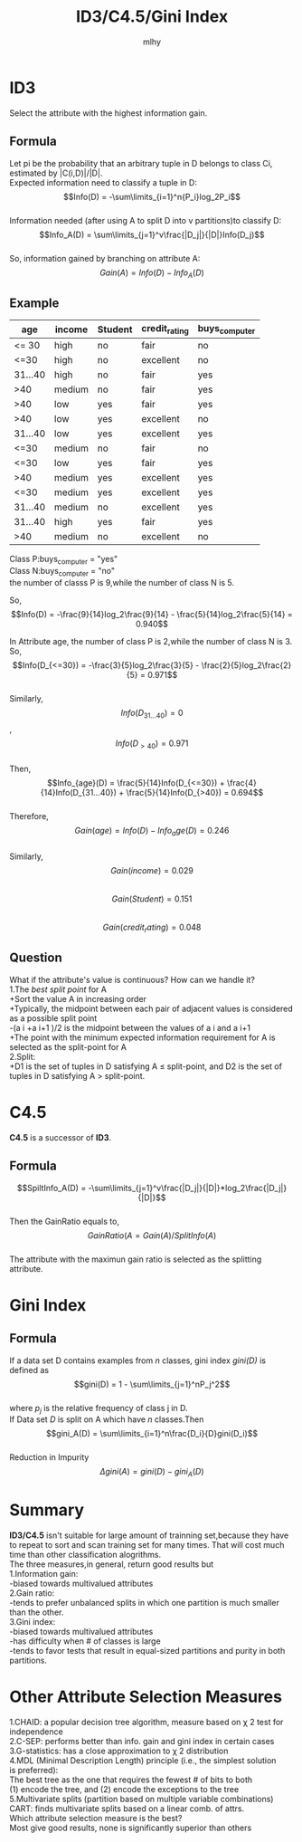 #+TITLE: ID3/C4.5/Gini Index
#+AUTHOR: mlhy
#+EMAIL: 951908719@qq.com
#+DESCRIPTION:
#+CATEGORIES: DM
#+KEYWORDS: DM,classification,ID3,C4.5
#+LANGUAGE:
#+OPTIONS: H:3 num:t toc:nil \n:t @:t ::t |:t ^:t -:t f:t *:t <:t
#+OPTIONS: Tex:t LaTeX:t skip:nil d:nil todo:t pri:nil tags:not-in-toc
#+INFOJS_OPT: view:nil toc:nil ltoc:t mouse:underline buttons:0
#+EXPORT_SELECT_TAGS: export
#+EXPORT_EXCLUDE_TAGS: noexport
#+LINK_UP: /mlhy
#+LINK_HOME: /mlhy
#+XSLT:

* ID3
Select the attribute with the highest information gain.
** Formula
Let pi be the probability that an arbitrary tuple in D belongs to class Ci, estimated by |C(i,D)|/|D|.
Expected information need to classify a tuple in D:
$$Info(D) = -\sum\limits_{i=1}^n{P_i}log_2P_i$$
Information needed (after using A to split D into v partitions)to classify D:
$$Info_A(D) = \sum\limits_{j=1}^v\frac{|D_j|}{|D|}Info(D_j)$$
So, information gained by branching on attribute A:
$$Gain(A) = Info(D)-Info_A(D)$$
** Example
| age     | income | Student | credit_rating | buys_computer |
|---------+--------+---------+---------------+---------------|
| <= 30   | high   | no      | fair          | no            |
| <=30    | high   | no      | excellent     | no            |
| 31...40 | high   | no      | fair          | yes           |
| >40     | medium | no      | fair          | yes           |
| >40     | low    | yes     | fair          | yes           |
| >40     | low    | yes     | excellent     | no         |
| 31...40 | low    | yes     | excellent     | yes           |
| <=30    | medium | no      | fair          | no            |
| <=30    | low    | yes     | fair          | yes           |
| >40     | medium | yes     | excellent     | yes           |
| <=30    | medium | yes     | excellent     | yes           |
| 31...40 | medium | no      | excellent     | yes           |
| 31...40 | high   | yes     | fair          | yes           |
| >40     | medium | no      | excellent     | no            |
Class P:buys_computer = "yes"
Class N:buys_computer = "no"
the number of classs P is 9,while the number of class N is 5.

So,$$Info(D) = -\frac{9}{14}log_2\frac{9}{14} - \frac{5}{14}log_2\frac{5}{14} = 0.940$$

In Attribute age, the number of class P is 2,while the number of class N is 3.
So,$$Info(D_{<=30}) = -\frac{3}{5}log_2\frac{3}{5} - \frac{2}{5}log_2\frac{2}{5} = 0.971$$
Similarly,
$$Info(D_{31...40}) = 0$$,$$Info(D_{>40}) = 0.971$$
Then,$$Info_{age}(D) = \frac{5}{14}Info(D_{<=30}) + \frac{4}{14}Info(D_{31...40}) +  \frac{5}{14}Info(D_{>40}) = 0.694$$
Therefore,$$Gain(age) = Info(D) - Info_age(D) = 0.246$$
Similarly,
$$Gain(income) = 0.029$$
$$Gain(Student) = 0.151$$
$$Gain(credit_rating) = 0.048$$
** Question
What if the attribute's value is continuous? How can we handle it?
1.The /best split point/ for A
 +Sort the value A in increasing order
 +Typically, the midpoint between each pair of adjacent values is considered as a possible split point
 -(a i +a i+1 )/2 is the midpoint between the values of a i and a i+1
 +The point with the minimum expected information requirement for A is selected as the split-point for A
2.Split:
 +D1 is the set of tuples in D satisfying A ≤ split-point, and D2 is the set of tuples in D satisfying A > split-point.
* C4.5
*C4.5* is a successor of *ID3*.
** Formula
$$SpiltInfo_A(D) = -\sum\limits_{j=1}^v\frac{|D_j|}{|D|}*log_2\frac{|D_j|}{|D|}$$
Then the GainRatio equals to,
$$GainRatio(A=Gain(A)/SplitInfo(A)$$
The attribute with the maximun gain ratio is selected as the splitting attribute.
* Gini Index
** Formula
If a data set D contains examples from /n/ classes, gini index /gini(D)/ is defined as
$$gini(D) = 1 - \sum\limits_{j=1}^nP_j^2$$
where /p_j/ is the relative frequency of class j in D.
If Data set /D/ is split on A which have /n/ classes.Then
$$gini_A(D) = \sum\limits_{i=1}^n\frac{D_i}{D}gini(D_i)$$
Reduction in Impurity
$$\Delta gini(A) = gini(D)-gini_A(D)$$
* Summary
*ID3/C4.5* isn't suitable for large amount of trainning set,because they have to repeat to sort and scan training set for many times. That will cost much time than other classification alogrithms.
The three measures,in general, return good results but
1.Information gain:
-biased towards multivalued attributes
2.Gain ratio:
-tends to prefer unbalanced splits in which one partition is much smaller than the other.
3.Gini index:
-biased towards multivalued attributes
-has difficulty when # of classes is large
-tends to favor tests that result in equal-sized partitions and purity in both partitions.
* Other Attribute Selection Measures
1.CHAID: a popular decision tree algorithm, measure based on χ 2 test for independence
2.C-SEP: performs better than info. gain and gini index in certain cases
3.G-statistics: has a close approximation to χ 2 distribution
4.MDL (Minimal Description Length) principle (i.e., the simplest solution
is preferred):
The best tree as the one that requires the fewest # of bits to both
(1) encode the tree, and (2) encode the exceptions to the tree
5.Multivariate splits (partition based on multiple variable combinations)
CART: finds multivariate splits based on a linear comb. of attrs.
Which attribute selection measure is the best?
Most give good results, none is significantly superior than others
